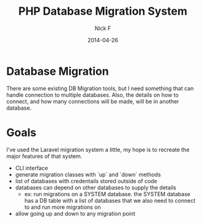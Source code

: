 #+TITLE: PHP Database Migration System
#+AUTHOR: Nick F
#+DATE: 2014-04-26

* Database Migration 
There are some existing DB Migration tools, but I need something that can handle connection
to multiple databases. Also, the details on how to connect, and how many connections will be 
made, will be in another database.

* Goals
I've used the Laravel migration system a little, my hope is to recreate the major features
of that system.

- CLI interface
- generate migration classes with `up` and `down` methods
- list of databases with credentails stored outside of code
- databases can depend on other databases to supply the details
  - ex: run migrations on a SYSTEM database. the SYSTEM database has a DB table with a list
    of databases that we also need to connect to and run more migrations on
- allow going up and down to any migration point
